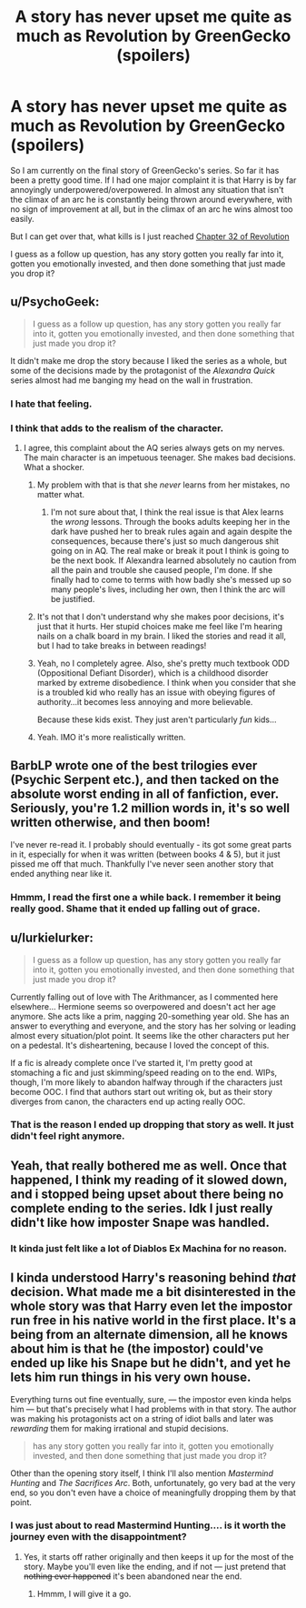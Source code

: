 #+TITLE: A story has never upset me quite as much as Revolution by GreenGecko (spoilers)

* A story has never upset me quite as much as Revolution by GreenGecko (spoilers)
:PROPERTIES:
:Author: Evilsbane
:Score: 10
:DateUnix: 1428615507.0
:DateShort: 2015-Apr-10
:FlairText: Discussion
:END:
So I am currently on the final story of GreenGecko's series. So far it has been a pretty good time. If I had one major complaint it is that Harry is by far annoyingly underpowered/overpowered. In almost any situation that isn't the climax of an arc he is constantly being thrown around everywhere, with no sign of improvement at all, but in the climax of an arc he wins almost too easily.

But I can get over that, what kills is I just reached [[/s][Chapter 32 of Revolution]]

I guess as a follow up question, has any story gotten you really far into it, gotten you emotionally invested, and then done something that just made you drop it?


** u/PsychoGeek:
#+begin_quote
  I guess as a follow up question, has any story gotten you really far into it, gotten you emotionally invested, and then done something that just made you drop it?
#+end_quote

It didn't make me drop the story because I liked the series as a whole, but some of the decisions made by the protagonist of the /Alexandra Quick/ series almost had me banging my head on the wall in frustration.
:PROPERTIES:
:Author: PsychoGeek
:Score: 10
:DateUnix: 1428616155.0
:DateShort: 2015-Apr-10
:END:

*** I hate that feeling.
:PROPERTIES:
:Author: Evilsbane
:Score: 2
:DateUnix: 1428616906.0
:DateShort: 2015-Apr-10
:END:


*** I think that adds to the realism of the character.
:PROPERTIES:
:Author: Karinta
:Score: 3
:DateUnix: 1428623151.0
:DateShort: 2015-Apr-10
:END:

**** I agree, this complaint about the AQ series always gets on my nerves. The main character is an impetuous teenager. She makes bad decisions. What a shocker.
:PROPERTIES:
:Author: denarii
:Score: 4
:DateUnix: 1428624522.0
:DateShort: 2015-Apr-10
:END:

***** My problem with that is that she /never/ learns from her mistakes, no matter what.
:PROPERTIES:
:Author: turbinicarpus
:Score: 14
:DateUnix: 1428629112.0
:DateShort: 2015-Apr-10
:END:

****** I'm not sure about that, I think the real issue is that Alex learns the /wrong/ lessons. Through the books adults keeping her in the dark have pushed her to break rules again and again despite the consequences, because there's just so much dangerous shit going on in AQ. The real make or break it pout I think is going to be the next book. If Alexandra learned absolutely no caution from all the pain and trouble she caused people, I'm done. If she finally had to come to terms with how badly she's messed up so many people's lives, including her own, then I think the arc will be justified.
:PROPERTIES:
:Author: _TheShrike_
:Score: 1
:DateUnix: 1428956601.0
:DateShort: 2015-Apr-14
:END:


***** It's not that I don't understand why she makes poor decisions, it's just that it hurts. Her stupid choices make me feel like I'm hearing nails on a chalk board in my brain. I liked the stories and read it all, but I had to take breaks in between readings!
:PROPERTIES:
:Author: boomberrybella
:Score: 5
:DateUnix: 1428633896.0
:DateShort: 2015-Apr-10
:END:


***** Yeah, no I completely agree. Also, she's pretty much textbook ODD (Oppositional Defiant Disorder), which is a childhood disorder marked by extreme disobedience. I think when you consider that she is a troubled kid who really has an issue with obeying figures of authority...it becomes less annoying and more believable.

Because these kids exist. They just aren't particularly /fun/ kids...
:PROPERTIES:
:Author: silver_fire_lizard
:Score: 2
:DateUnix: 1428692201.0
:DateShort: 2015-Apr-10
:END:


***** Yeah. IMO it's more realistically written.
:PROPERTIES:
:Author: Karinta
:Score: 1
:DateUnix: 1428633795.0
:DateShort: 2015-Apr-10
:END:


** BarbLP wrote one of the best trilogies ever (Psychic Serpent etc.), and then tacked on the absolute worst ending in all of fanfiction, ever. Seriously, you're 1.2 million words in, it's so well written otherwise, and then boom!

I've never re-read it. I probably should eventually - its got some great parts in it, especially for when it was written (between books 4 & 5), but it just pissed me off that much. Thankfully I've never seen another story that ended anything near like it.
:PROPERTIES:
:Author: johnnyseattle
:Score: 3
:DateUnix: 1428668452.0
:DateShort: 2015-Apr-10
:END:

*** Hmmm, I read the first one a while back. I remember it being really good. Shame that it ended up falling out of grace.
:PROPERTIES:
:Author: Evilsbane
:Score: 1
:DateUnix: 1428674323.0
:DateShort: 2015-Apr-10
:END:


** u/lurkielurker:
#+begin_quote
  I guess as a follow up question, has any story gotten you really far into it, gotten you emotionally invested, and then done something that just made you drop it?
#+end_quote

Currently falling out of love with The Arithmancer, as I commented here elsewhere... Hermione seems so overpowered and doesn't act her age anymore. She acts like a prim, nagging 20-something year old. She has an answer to everything and everyone, and the story has her solving or leading almost every situation/plot point. It seems like the other characters put her on a pedestal. It's disheartening, because I loved the concept of this.

If a fic is already complete once I've started it, I'm pretty good at stomaching a fic and just skimming/speed reading on to the end. WIPs, though, I'm more likely to abandon halfway through if the characters just become OOC. I find that authors start out writing ok, but as their story diverges from canon, the characters end up acting really OOC.
:PROPERTIES:
:Author: lurkielurker
:Score: 3
:DateUnix: 1428687170.0
:DateShort: 2015-Apr-10
:END:

*** That is the reason I ended up dropping that story as well. It just didn't feel right anymore.
:PROPERTIES:
:Author: Evilsbane
:Score: 1
:DateUnix: 1428687308.0
:DateShort: 2015-Apr-10
:END:


** Yeah, that really bothered me as well. Once that happened, I think my reading of it slowed down, and i stopped being upset about there being no complete ending to the series. Idk I just really didn't like how imposter Snape was handled.
:PROPERTIES:
:Author: girlikecupcake
:Score: 2
:DateUnix: 1428637797.0
:DateShort: 2015-Apr-10
:END:

*** It kinda just felt like a lot of Diablos Ex Machina for no reason.
:PROPERTIES:
:Author: Evilsbane
:Score: 1
:DateUnix: 1428674397.0
:DateShort: 2015-Apr-10
:END:


** I kinda understood Harry's reasoning behind /that/ decision. What made me a bit disinterested in the whole story was that Harry even let the impostor run free in his native world in the first place. It's a being from an alternate dimension, all he knows about him is that he (the impostor) could've ended up like his Snape but he didn't, and yet he lets him run things in his very own house.

Everything turns out fine eventually, sure, --- the impostor even kinda helps him --- but that's precisely what I had problems with in that story. The author was making his protagonists act on a string of idiot balls and later was /rewarding/ them for making irrational and stupid decisions.

#+begin_quote
  has any story gotten you really far into it, gotten you emotionally invested, and then done something that just made you drop it?
#+end_quote

Other than the opening story itself, I think I'll also mention /Mastermind Hunting/ and /The Sacrifices Arc/. Both, unfortunately, go very bad at the very end, so you don't even have a choice of meaningfully dropping them by that point.
:PROPERTIES:
:Author: OutOfNiceUsernames
:Score: 2
:DateUnix: 1428624982.0
:DateShort: 2015-Apr-10
:END:

*** I was just about to read Mastermind Hunting.... is it worth the journey even with the disappointment?
:PROPERTIES:
:Author: Evilsbane
:Score: 2
:DateUnix: 1428636653.0
:DateShort: 2015-Apr-10
:END:

**** Yes, it starts off rather originally and then keeps it up for the most of the story. Maybe you'll even like the ending, and if not --- just pretend that +nothing ever happened+ it's been abandoned near the end.
:PROPERTIES:
:Author: OutOfNiceUsernames
:Score: 4
:DateUnix: 1428644045.0
:DateShort: 2015-Apr-10
:END:

***** Hmmm, I will give it a go.
:PROPERTIES:
:Author: Evilsbane
:Score: 2
:DateUnix: 1428674346.0
:DateShort: 2015-Apr-10
:END:
